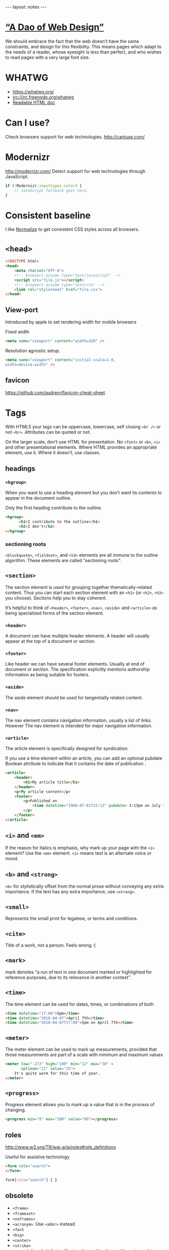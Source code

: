 #+BEGIN_HTML
---
layout: notes
---
#+END_HTML
#+TOC: headlines 4

* [[http://bkaprt.com/rwd/3/][“A Dao of Web Design”]]
  We should embrace the fact that the web doesn’t have the same
  constraints, and design for this flexibility. This means pages which
  adapt to the needs of a reader, whose eyesight is less than perfect,
  and who wishes to read pages with a very large font size.

* WHATWG
  + https://whatwg.org/
  + irc://irc.freenode.org/whatwg
  + [[https://developers.whatwg.org/][Readable HTML doc]]

* Can I use?
  Check browsers support for web technologies.
  http://caniuse.com/

* Modernizr
  http://modernizr.com/
  Detect support for web technologies through JavaScript.

  #+BEGIN_SRC javascript
    if (!Modernizr.inputtypes.color) {
        // JavaScript fallback goes here.
    }
  #+END_SRC
* Consistent baseline
  I like [[https://necolas.github.io/normalize.css/][Normalize]] to get consistent CSS styles across all browsers.

* ~<head>~
  #+BEGIN_SRC html
    <!DOCTYPE html>
    <head>
        <meta charset="UTF-8">
        <!-- browsers assume type="text/javascript" -->
        <script src="file.js"></script>
        <!-- browsers assume type="text/css" -->
        <link rel="stylesheet" href="file.css">
    </head>
  #+END_SRC

** View-port
  Introduced by apple to set rendering width for mobile browsers

  Fixed width
#+BEGIN_SRC html
  <meta name="viewport" content="width=320" />
#+END_SRC


  Resolution agnostic setup.
#+BEGIN_SRC html
  <meta name="viewport" content="initial-scale=1.0,
  width=device-width" />
#+END_SRC
** favicon
   https://github.com/audreyr/favicon-cheat-sheet
* Tags
  With HTML5 your tags can be uppercase, lowercase, self closing
  ~<br />~ or not ~<br>~. Attributes can be quoted or not.

  On the larger scale, don’t use HTML for presentation. No ~<font>~ or
  ~<b>~, ~<i>~ and other presentational elements. Where HTML provides an
  appropriate element, use it. Where it doesn’t, use classes.
** headings
*** ~<hgroup>~
    When you want to use a heading element but you don’t want its
    contents to appear in the document outline.

    Only the first heading contribute to the outline.
    #+BEGIN_SRC html
      <hgroup>
            <h1>I contribute to the outline</h1>
            <h2>I don't</h2>
      </hgroup>
    #+END_SRC
*** sectioning roots

    ~<blockquote>~, ~<fieldset>~, and ~<td>~ elements are all immune to the
    outline algorithm. These elements are called “sectioning roots”.

** ~<section>~
   The section element is used for grouping together
   thematically-related content.
   Thus you can start each section element with an ~<h1>~ (or ~<h2>~,
   ~<h3>~ you choose). Sections help you to stay coherent.

   It’s helpful to think of ~<header>~, ~<footer>~, ~<nav>~, ~<aside>~
   and ~<article>~ as being specialized forms of the section element.

*** ~<header>~
    A document can have multiple header elements.
    A header will usually appear at the top of a document or section.

*** ~<footer>~
    Like header we can have several footer elements. Usually at end of
    document or section.
    The specification explicitly mentions authorship information as
    being suitable for footers.

*** ~<aside>~
    The aside element should be used for tangentially related content.

*** ~<nav>~
    The nav element contains navigation information, usually a list of
    links. However The nav element is intended for major navigation
    information.

*** ~<article>~
     The article element is specifically designed for syndication.

     If you use a time element within an article, you can add an
     optional pubdate Boolean attribute to indicate that it contains
     the date of publication .

     #+BEGIN_SRC html
       <article>
           <header>
               <h1>My article title</h1>
           </header>
           <p>My article content</p>
           <footer>
               <p>Published on
                   <time datetime="1980-07-01T15:13" pubdate> 3:13pm on July 1st, 1980</time>
               </p>
           </footer>
       </article>
     #+END_SRC

** ~<i>~ and ~<em>~
  If the reason for italics is emphasis, why mark up your page with
  the ~<i>~ element? Use the ~<em>~ element.
  ~<i>~ means text is an alternate voice or mood.

** ~<b>~ and ~<strong>~
   ~<b>~ for stylistically offset from the normal prose without
   conveying any extra importance. If the text has any extra
   importance, use ~<strong>~.

** ~<small>~
   Represents the small print for legalese, or terms and conditions.

** ~<cite>~
   Title of a work, not a person. Feels wrong :(
** ~<mark>~
   mark denotes “a run of text in one document marked or highlighted
   for reference purposes, due to its relevance in another context”.
** ~<time>~
   The time element can be used for dates, times, or combinations of
   both

   #+BEGIN_SRC html
     <time datetime="17:00">5pm</time>
     <time datetime="2010-04-07">April 7th</time>
     <time datetime="2010-04-07T17:00">5pm on April 7th</time>
   #+END_SRC

** ~<meter>~
   The meter element can be used to mark up measurements, provided
   that those measurements are part of a scale with minimum and
   maximum values

   #+BEGIN_SRC html
     <meter low="-273" high="100" min="12" max="30" »
            optimum="21" value="25">
         It's quite warm for this time of year.
     </meter>
   #+END_SRC

** ~<progress>~
    Progress element allows you to mark up a value that is in the
    process of changing.

    #+BEGIN_SRC html
      <progress min="0" max="100" value="60"></progress>
    #+END_SRC
** roles
  http://www.w3.org/TR/wai-aria/roles#role_definitions

  Useful for assistive technology

  #+BEGIN_SRC html
    <form role="search">
    </form>
  #+END_SRC

  #+BEGIN_SRC css
    form[role="search"] { }
  #+END_SRC

** obsolete
   + ~<frame>~
   + ~<frameset>~
   + ~<noframes>~
   + ~<acronym>~. Use ~<abbr>~ instead
   + ~<font~
   + ~<big>~
   + ~<center>~
   + ~<strike>~
   + presentational attributes like ~bgcolor~, ~cellpading~,
     ~cellspacing~, ~valign~

** Test if an element supports an attribute
   #+BEGIN_SRC javascript
     function elementSupportsAttribute(element,attribute) {
         var test = document.createElement(element);
         if (attribute in test) {
             return true;
         } else {
             return false;
         }
     }

     if (!elementSupportsAttribute('input','placeholder')) {
         // JavaScript fallback goes here.
     }
   #+END_SRC
* Forms

   Think long before using ~autofocus~ attribute. It can be annoying
   for the user.
   You can test with JavaScript ~tag~ and properties support.

   #+BEGIN_SRC html
     <!-- autocomplete is on by default -->
     <form autocomplete="off">
         <label for="status">What's happening?</label>
         <!-- you can use autofocus to put focus on a form element -->
         <input id="status" name="status" type="text" autofocus>
         <label for="pass">Your password</label>
         <!-- you can disable autocomplete -->
         <input id="pass" name="pass" type="password" required autocomplete="off">
         <label for="hobbies">Your hobbies</label>
         <!-- you don't need js anymore for placeholders -->
         <input id="hobbies" name="hobbies" type="text" placeholder="Owl
                                                                     stretching">

         <label for="homeworld">Your home planet</label>
         <input type="text" name="homeworld" id="homeworld" list="planets">
         <!-- datalist allows to make a mix between a select and a regular input -->
         <datalist id="planets">
             <option value="Mercury">
             <option value="Venus">
             <option value="Earth">
             <option value="Mars">
             <option value="Jupiter">
             <option value="Saturn">
             <option value="Uranus">
             <option value="Neptune">
         </datalist>

         <!-- some new useful input types -->
         <label for="query">Search</label>
         <input id="query" name="query" type="search">
         <label for="email">Email address</label>
         <input id="email" name="email" type="email">
         <label for="website">Website</label>
         <input id="website" name="website" type="url">
         <label for="phone">Telephone</label>
         <input id="phone" name="phone" type="tel">

         <!-- slider! -->
         <label for="amount">How much?</label>
         <input id="amount" name="amount" type="range" min="1" max="5">

         <!-- increase and decrease -->
         <label for="amount">How much?</label>
         <input id="amount" name="amount" type="number" » min="5" max="20">

         <!-- date -->
         <label for="dtstart">Start date</label>
         <input id="dtstart" name="dtstart" type="date">

         <!-- color picker -->
         <label for="bgcolor">Background color</label>
         <input id="bgcolor" name="bgcolor" type="color">

         <!-- specify the kind of value you want -->
         <label for="zip">US Zip code</label>
         <input id="zip" name="zip" pattern="[\d]{5}(-[\d]{4})">
     </form>
   #+END_SRC
* Audio
  #+BEGIN_SRC html
    <audio src="johnny_cash_hurt.mp3" autoplay loop controls></audio>
  #+END_SRC

  ~autoplay~, ~loop~ and ~control~ are boolean attributes. Giving the
  attributed a value does not matter. It is either present or not.
  You can also use ~preload~ attribute and set it to ~none~, ~auto~
  and ~metadata~.

  You can use js to control the player.

  #+BEGIN_SRC js
    document.getElementById('player').play()
  #+END_SRC

  You can provide different format, specifying mime types help the browser.
  #+BEGIN_SRC html
    <audio controls>
        <source src="johnny_cash.ogg" type="audio/ogg">
        <source src="johnny_cash.mp3" type="audio/mpeg">
    </audio>
  #+END_SRC

  Support for browsers not supporting ~<audio>~ and not including /flash/.
  #+BEGIN_SRC html
    <audio controls>
     <source src="johnny_cash.ogg" type="audio/ogg">
     <source src="johnny_cash.mp3" type="audio/mpeg">
     <object type="application/x-shockwave-flash" »
             data="player.swf?soundFile=johnny_cash.mp3">
         <param name="movie" value="player.swf?soundFile=johnny_cash.mp3">
         <a href="johnny_cash.mp3">Download the song</a>
     </object>
    </audio>
  #+END_SRC
* Video
  ~<video>~ works like ~<audio>~. ~autoplay~, ~loop~, ~control~
  attributes. ~preload~ also available.
  You can have a placeholder image with the poster attribute.

  #+BEGIN_SRC html
    <video controls width="360" height="240" »
            poster="placeholder.jpg">
      <source src="movie.ogv" type="video/ogg">
      <source src="movie.mp4" type="video/mp4">
      <object type="application/x-shockwave-flash" »
              width="360" height="240" »
              data="player.swf?file=movie.mp4">
          <param name="movie" »
                 value="player.swf?file=movie.mp4">
          <a href="movie.mp4">Download the movie</a>
      </object>
    </video>
  #+END_SRC

  Scriptable, styleable.

* [[http://microformats.org/][Microformats]]
  Set of conventions agreed on by a community. Used to “extend” HTML5.
  They do it using the ~class~ attributes.

  #+BEGIN_SRC html
    <span class="vcard">
        <span class="fn">Jeremy Keith</span>,
        <span class="org">Clearleft</span>
    </span>
  #+END_SRC

  There are browsers extensions and parsers that work with them
* Typography
** Hyphenation
  http://meyerweb.com/eric/thoughts/2012/12/17/where-to-avoid-css-hyphenation

#+BEGIN_SRC css
  body {hyphens: auto;}
  code, var, kbd, samp, tt, dir, listing, plaintext, xmp,
  abbr, acronym, blockquote, q {hyphens: none;}
#+END_SRC

** Fonts
   Avoid using absolute font sizes, and use proportional sizes for
   headings, much more adaptable and accessible. I like to use /ems/.

   By setting the font size to 100% we set the base type to the
   browser’s default (16 in most cases).

   When you use ems you can be translate back into pixel with ~target /
   context = result~. So for example with a body size of 100% (16px),
   if we want a h1 of 24px, which value should we set for em? 24 / 16 =
   1.5em.

   This way you can translate your /Photoshop/ design font-sizes (with
   pixels) to flexible font-sizes.
* Layout
  Using percentages (or other relative values) to specify page layout
  in CSS automatically creates adaptive pages.

** Flexible grid
   We can use ~target / context = result~ to convert pixels to % in
   our designs. We can use it for width, height, margins, paddings.
   You *can* round up the result if you want.

** Responsive Web design
   http://responsivewebdesign.com/robot/

   The long and short of it is that we’re designing for more devices,
   more input types, more resolutions than ever before.

   1. A flexible, grid-based layout,
   2. Flexible images and media, and
   3. Media queries, a module from the CSS3 specification.

** Flexible Media

#+BEGIN_SRC css
  img, embed, object, video {
      max-width: 100%;
  }
#+END_SRC

  ~overflow: hidden~ is also a pretty useful property
* Media Queries
  *Design for mobile first*

  You can test with:
  + width
  + height
  + device-width
  + device-height
  + orientation (portrait and landscape)
  + aspect-ratio
  + device-aspect-ratio
  + color
  + color-index
  + monochrome
  + resolution
  + scan
  + grid

#+BEGIN_SRC css
  @media screen and (min-width: 1024px) {
      body {
            font-size: 100%;
        }
  }

  @import url("wide.css") screen and (min-width: 1024px);

  @media screen and (min-device-width: 480px) and (orientation: landscape) { }
#+END_SRC

#+BEGIN_SRC html
  <link rel="stylesheet" href="wide.css" media="screen and (min-width: 1024px)" />
#+END_SRC

  Resolutions Breakpoints:

  + 320 pixels
    For small screen devices, like phones, held in portrait mode.
  + 480 pixels
    For small screen devices, like phones, held in landscape mode.
  + 600 pixels
    Smaller tablets, like the Amazon Kindle (600×800) and Barnes & Noble Nook (600×1024), held in portrait mode.
  + 768 pixels
    Ten-inch tablets like the iPad (768×1024) held in portrait mode.
  + 1024 pixels
    Tablets like the iPad (1024×768) held in landscape mode, as well as certain laptop, netbook, and desktop displays.
  + 1200 pixels
    For wide-screen displays, primarily laptop and desktop browsers.

* Accessibility
  http://www.w3.org/WAI/PF/html-task-force
* CSS
** !important
  Ignore subsequent or more specific rules, apply this one.

#+BEGIN_SRC css
  a {
      color: blue !important;
  }
#+END_SRC
** scoped styles

  You can scope styles and they only apply to the containing section
  element.

  Poor support
  http://caniuse.com/#feat=style-scoped

  #+BEGIN_SRC html
    <article>
        <style scoped>
            h1 { font-size: 75% }
        </style>
        <h1>article title</h1>
        <p>article text.</p>
    </article>
  #+END_SRC
* Canvas
  For creating dynamic images
  [[https://html.spec.whatwg.org/multipage/scripting.html#the-canvas-element][Spec]]ification

  #+BEGIN_SRC html
    <canvas id="my-first-canvas" width="360" height="240">
            <p>No canvas support? Have an old-fashioned image
            instead:</p>
            <img src="puppy.jpg" alt="a cute puppy">
    </canvas>
  #+END_SRC

  Then you interact with it with JavaScript

  #+BEGIN_SRC js
    var canvas = document.getElementById('my-first-canvas');
    var context = canvas.getContext('2d');
  #+END_SRC
* SVG
** png mask for transparent jpegs
   #+BEGIN_SRC html
     <svg preserveAspectRatio="xMinYMin" version="1.1" xmlns="http://www.w3.org/2000/svg" xmlns:xlink="http://www.w3.org/1999/xlink"
          viewBox="0 0 560 1388">
     <defs>
     <mask id="mask">
     <image width="560" height="1388" xlink:href="img/mask.png"></image>
     </mask>
     </defs>
     <image mask="url(#mask)" id="image_masked" width="560" height="1388" xlink:href="image_to_mask.jpg"></image>
     </svg>
   #+END_SRC

